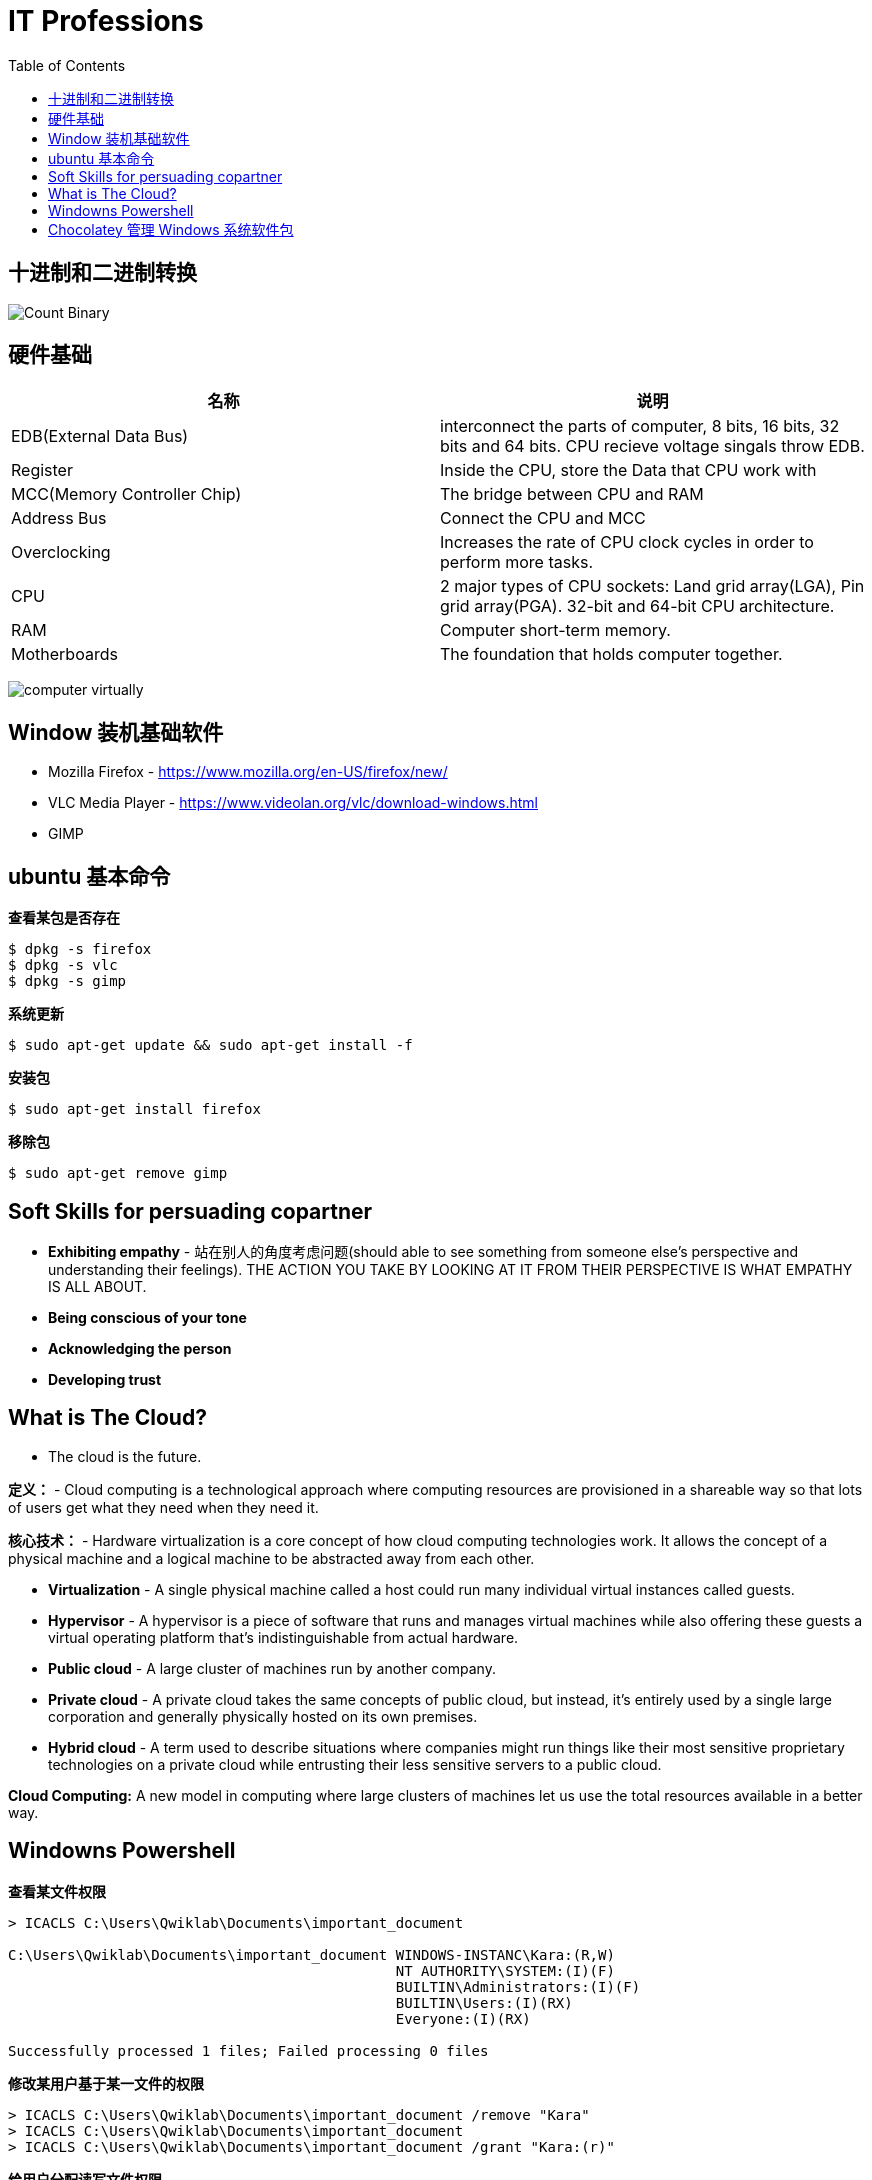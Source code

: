= IT Professions
:toc: manual

== 十进制和二进制转换

image:img/Count-Binary.png[]

== 硬件基础

|===
|名称 |说明

|EDB(External Data Bus)
|interconnect the parts of computer, 8 bits, 16 bits, 32 bits and 64 bits. CPU recieve voltage singals throw EDB.

|Register
|Inside the CPU, store the Data that CPU work with

|MCC(Memory Controller Chip)
|The bridge between CPU and RAM

|Address Bus
|Connect the CPU and MCC

|Overclocking
|Increases the rate of CPU clock cycles in order to perform more tasks.

|CPU
|2 major types of CPU sockets: Land grid array(LGA), Pin grid array(PGA). 32-bit and 64-bit CPU architecture.

|RAM
|Computer short-term memory. 

|Motherboards
|The foundation that holds computer together.

|===

image:img/computer-virtually.png[]

== Window 装机基础软件

* Mozilla Firefox - https://www.mozilla.org/en-US/firefox/new/
* VLC Media Player - https://www.videolan.org/vlc/download-windows.html
* GIMP

== ubuntu 基本命令

[source, bash]
.*查看某包是否存在*
----
$ dpkg -s firefox
$ dpkg -s vlc
$ dpkg -s gimp
----

[source, bash]
.*系统更新*
----
$ sudo apt-get update && sudo apt-get install -f
----

[source, bash]
.*安装包*
----
$ sudo apt-get install firefox
----

[source, bash]
.*移除包*
----
$ sudo apt-get remove gimp
----

== Soft Skills for persuading copartner

* *Exhibiting empathy* - 站在别人的角度考虑问题(should able to see something from someone else's perspective and understanding their feelings). THE ACTION YOU TAKE BY LOOKING AT IT FROM THEIR PERSPECTIVE IS WHAT EMPATHY IS ALL ABOUT.
* *Being conscious of your tone*
* *Acknowledging the person*
* *Developing trust*

== What is The Cloud?

* The cloud is the future.

*定义：* - Cloud computing is a technological approach where computing resources are provisioned in a shareable way so that lots of users get what they need when they need it. 

*核心技术：* - Hardware virtualization is a core concept of how cloud computing technologies work. It allows the concept of a physical machine and a logical machine to be abstracted away from each other.

* *Virtualization* - A single physical machine called a host could run many individual virtual instances called guests.
* *Hypervisor* - A hypervisor is a piece of software that runs and manages virtual machines while also offering these guests a virtual operating platform that's indistinguishable from actual hardware.

* *Public cloud* - A large cluster of machines run by another company. 
* *Private cloud* -  A private cloud takes the same concepts of public cloud, but instead, it's entirely used by a single large corporation and generally physically hosted on its own premises.
* *Hybrid cloud* - A term used to describe situations where companies might run things like their most sensitive proprietary technologies on a private cloud while entrusting their less sensitive servers to a public cloud.

*Cloud Computing:* A new model in computing where large clusters of machines let us use the total resources available in a better way.

== Windowns Powershell 

[source, bash]
.*查看某文件权限*
----
> ICACLS C:\Users\Qwiklab\Documents\important_document

C:\Users\Qwiklab\Documents\important_document WINDOWS-INSTANC\Kara:(R,W)
                                              NT AUTHORITY\SYSTEM:(I)(F)
                                              BUILTIN\Administrators:(I)(F)
                                              BUILTIN\Users:(I)(RX)
                                              Everyone:(I)(RX)

Successfully processed 1 files; Failed processing 0 files
----

[source, bash]
.*修改某用户基于某一文件的权限*
----
> ICACLS C:\Users\Qwiklab\Documents\important_document /remove "Kara"
> ICACLS C:\Users\Qwiklab\Documents\important_document
> ICACLS C:\Users\Qwiklab\Documents\important_document /grant "Kara:(r)"
----

[source, bash]
.*给用户分配读写文件权限*
----
ICACLS C:\Users\Qwiklab\Secret\ /grant "Phoebe:(r)"
ICACLS C:\Users\Qwiklab\Secret\ /grant "Kara:(w)"
----

[source, bash]
.*修给组权限*
----
ICACLS C:\Users\Qwiklab\Music\ /remove "Everyone"
ICACLS C:\Users\Qwiklab\Music\ /grant "Everyone:(r)"
----

== Chocolatey 管理 Windows 系统软件包

[source, bash]
.*安装 Chocolatey*
----
Unregister-PackageSource -Name chocolatey
Register-PackageSource -Name chocolatey -ProviderName Chocolatey -Location http://chocolatey.org/api/v2/
----

[source, bash]
.*Chocolatey 安装包*
----
Install-Package -Name vlc -Source chocolatey
Get-Package -Name vlc
----

[source, bash]
.*Chocolatey 卸载包*
----
Choco Uninstall GIMP
Get-Package
----

